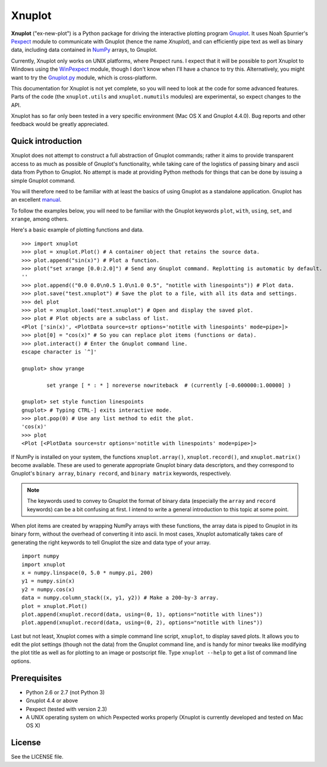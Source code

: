 Xnuplot
=======

**Xnuplot** ("ex-new-plot") is a Python package for driving the interactive
plotting program Gnuplot_. It uses Noah Spurrier's Pexpect_ module to
communicate with Gnuplot (hence the name *Xnuplot*), and can efficiently pipe
text as well as binary data, including data contained in NumPy_ arrays, to
Gnuplot.

.. _Gnuplot: http://www.gnuplot.info/
.. _Pexpect: http://www.noah.org/wiki/pexpect
.. _NumPy: http://numpy.scipy.org/

Currently, Xnuplot only works on UNIX platforms, where Pexpect runs. I expect
that it will be possible to port Xnuplot to Windows using the WinPexpect_
module, though I don't know when I'll have a chance to try this. Alternatively,
you might want to try the Gnuplot.py_ module, which is cross-platform.

.. _WinPexpect: https://bitbucket.org/geertj/winpexpect/wiki/Home
.. _Gnuplot.py: http://gnuplot-py.sourceforge.net/

This documentation for Xnuplot is not yet complete, so you will need to look at
the code for some advanced features. Parts of the code (the
``xnuplot.utils`` and ``xnuplot.numutils`` modules) are experimental, so
expect changes to the API.

Xnuplot has so far only been tested in a very specific environment (Mac OS X
and Gnuplot 4.4.0). Bug reports and other feedback would be greatly
appreciated.


Quick introduction
------------------

Xnuplot does not attempt to construct a full abstraction of Gnuplot commands;
rather it aims to provide transparent access to as much as possible of
Gnuplot's functionality, while taking care of the logistics of passing binary
and ascii data from Python to Gnuplot. No attempt is made at providing Python
methods for things that can be done by issuing a simple Gnuplot command.

You will therefore need to be familiar with at least the basics of using
Gnuplot as a standalone application. Gnuplot has an excellent manual__.

__ http://www.gnuplot.info/documentation.html

To follow the examples below, you will need to be familiar with the Gnuplot
keywords ``plot``, ``with``, ``using``, ``set``, and ``xrange``, among others.

Here's a basic example of plotting functions and data.

::

  >>> import xnuplot
  >>> plot = xnuplot.Plot() # A container object that retains the source data.
  >>> plot.append("sin(x)") # Plot a function.
  >>> plot("set xrange [0.0:2.0]") # Send any Gnuplot command. Replotting is automatic by default.
  ''
  >>> plot.append(("0.0 0.0\n0.5 1.0\n1.0 0.5", "notitle with linespoints")) # Plot data.
  >>> plot.save("test.xnuplot") # Save the plot to a file, with all its data and settings.
  >>> del plot
  >>> plot = xnuplot.load("test.xnuplot") # Open and display the saved plot.
  >>> plot # Plot objects are a subclass of list.
  <Plot ['sin(x)', <PlotData source=str options='notitle with linespoints' mode=pipe>]>
  >>> plot[0] = "cos(x)" # So you can replace plot items (functions or data).
  >>> plot.interact() # Enter the Gnuplot command line.
  escape character is `^]'

  gnuplot> show yrange

          set yrange [ * : * ] noreverse nowriteback  # (currently [-0.600000:1.00000] )

  gnuplot> set style function linespoints
  gnuplot> # Typing CTRL-] exits interactive mode.
  >>> plot.pop(0) # Use any list method to edit the plot.
  'cos(x)'
  >>> plot
  <Plot [<PlotData source=str options='notitle with linespoints' mode=pipe>]>

If NumPy is installed on your system, the functions ``xnuplot.array()``,
``xnuplot.record()``, and ``xnuplot.matrix()`` become available.
These are used to generate appropriate Gnuplot binary data descriptors, and
they correspond to Gnuplot's ``binary array``, ``binary record``, and ``binary
matrix`` keywords, respectively.

.. note::

   The keywords used to convey to Gnuplot the format of binary data (especially
   the ``array`` and ``record`` keywords) can be a bit confusing at first. I
   intend to write a general introduction to this topic at some point.

When plot items are created by wrapping NumPy arrays with these functions, the
array data is piped to Gnuplot in its binary form, without the overhead of
converting it into ascii. In most cases, Xnuplot automatically takes care of
generating the right keywords to tell Gnuplot the size and data type of your
array.

::

  import numpy
  import xnuplot
  x = numpy.linspace(0, 5.0 * numpy.pi, 200)
  y1 = numpy.sin(x)
  y2 = numpy.cos(x)
  data = numpy.column_stack((x, y1, y2)) # Make a 200-by-3 array.
  plot = xnuplot.Plot()
  plot.append(xnuplot.record(data, using=(0, 1), options="notitle with lines"))
  plot.append(xnuplot.record(data, using=(0, 2), options="notitle with lines"))

.. TODO Introduce clone and multiplot facilities here.

Last but not least, Xnuplot comes with a simple command line script,
``xnuplot``, to display saved plots. It allows you to edit the plot
settings (though not the data) from the Gnuplot command line, and is handy for
minor tweaks like modifying the plot title as well as for plotting to an image
or postscript file. Type ``xnuplot --help`` to get a list of command line
options.


Prerequisites
-------------

- Python 2.6 or 2.7 (not Python 3)
- Gnuplot 4.4 or above
- Pexpect (tested with version 2.3)
- A UNIX operating system on which Pexpected works properly (Xnuplot is
  currently developed and tested on Mac OS X)


License
-------

See the LICENSE file.


